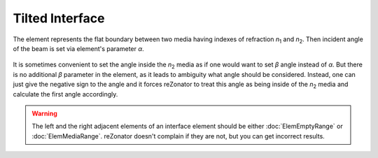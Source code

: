 .. index:: single: tilted interface

Tilted Interface
================

.. |n1| replace:: *n*\ :sub:`1`
.. |n2| replace:: *n*\ :sub:`2`

The element represents the flat boundary between two media having indexes of refraction |n1| and |n2|. Then incident angle of the beam is set via element's parameter *α*.

    .. image:: ElemTiltedInterface_1.png

It is sometimes convenient to set the angle inside the |n2| media as if one would want to set *β* angle instead of *α*. But there is no additional *β* parameter in the element, as it leads to ambiguity what angle should be considered. Instead, one can just give the negative sign to the angle and it forces reZonator to treat this angle as being inside of the |n2| media and calculate the first angle accordingly.

    .. image:: ElemTiltedInterface_2.png

.. warning::

    The left and the right adjacent elements of an interface element should be either :doc:`ElemEmptyRange` or :doc:`ElemMediaRange`. reZonator doesn't complain if they are not, but you can get incorrect results.
    
.. seealso::

    :doc:`../elem_matrs`, :doc:`../catalog`, :doc:`../elem_props`
